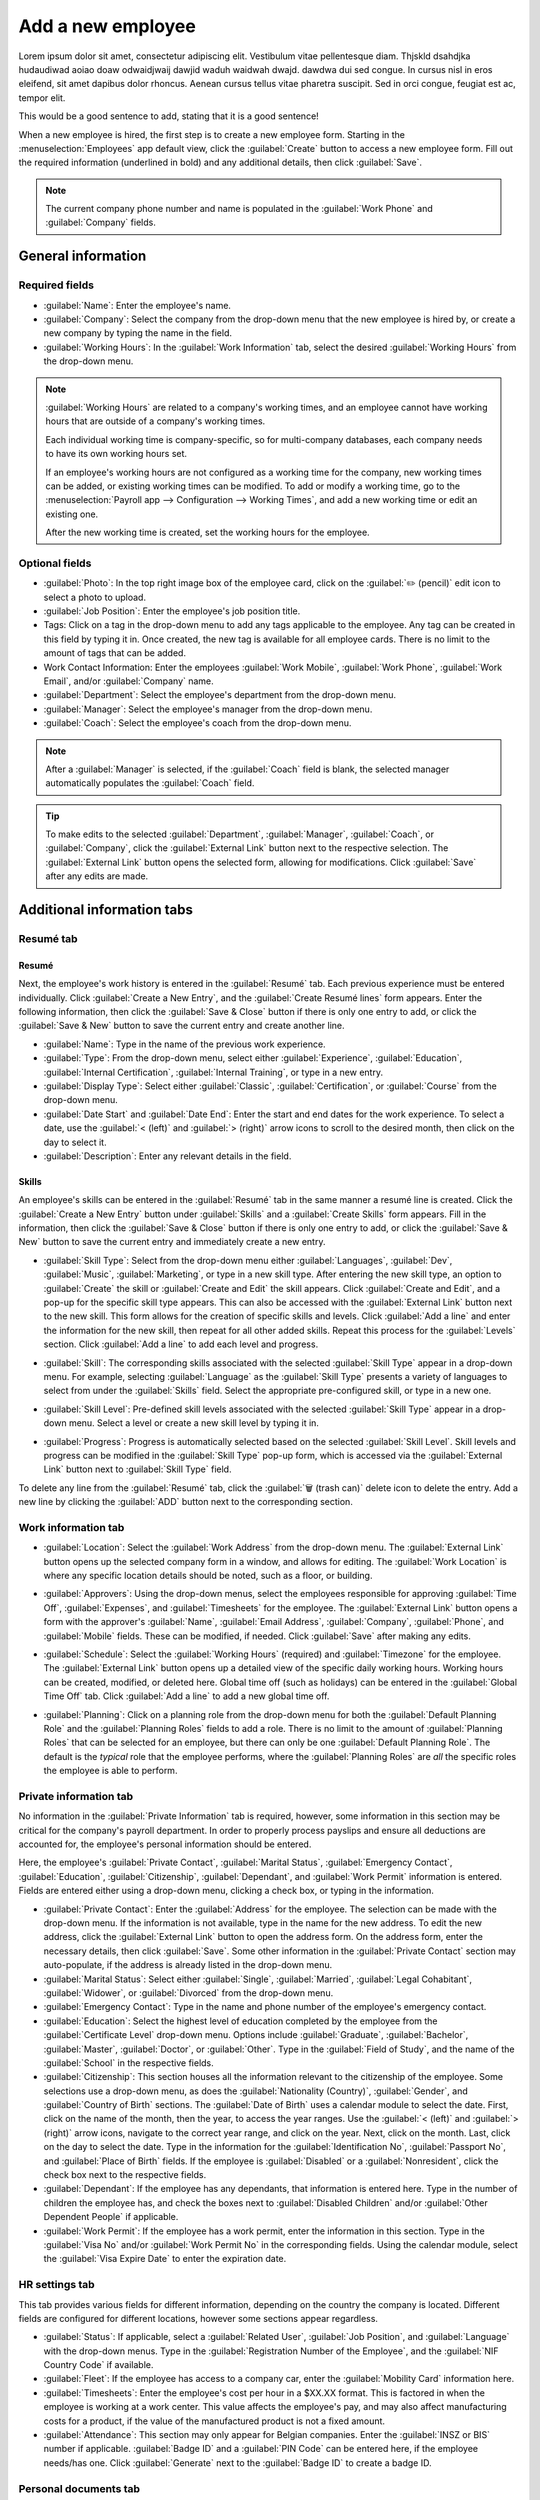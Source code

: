 ==================
Add a new employee
==================

Lorem ipsum dolor sit amet, consectetur adipiscing elit. Vestibulum vitae pellentesque diam. Thjskld
dsahdjka hudaudiwad aoiao doaw odwaidjwaij dawjid waduh waidwah dwajd. dawdwa dui sed congue. In
cursus nisl in eros eleifend, sit amet dapibus dolor rhoncus. Aenean cursus tellus vitae pharetra
suscipit. Sed in orci congue, feugiat est ac, tempor elit.

This would be a good sentence to add, stating that it is a good sentence!

When a new employee is hired, the first step is to create a new employee form. Starting in the
:menuselection:`Employees` app default view, click the :guilabel:`Create` button to access a new
employee form. Fill out the required information (underlined in bold) and any additional details,
then click :guilabel:`Save`.

.. image:: new_employee/employee-new.png
   :align: center
   :alt: Create a new employee card.

.. note::
   The current company phone number and name is populated in the :guilabel:`Work Phone` and
   :guilabel:`Company` fields.

General information
===================

Required fields
---------------

- :guilabel:`Name`: Enter the employee's name.
- :guilabel:`Company`: Select the company from the drop-down menu that the new employee is hired by,
  or create a new company by typing the name in the field.
- :guilabel:`Working Hours`: In the :guilabel:`Work Information` tab, select the desired
  :guilabel:`Working Hours` from the drop-down menu.

.. image:: new_employee/working-hours.png
   :align: center
   :alt: Working Hours are located in the Work Information tab.

.. note::
   :guilabel:`Working Hours` are related to a company's working times, and an employee cannot have
   working hours that are outside of a company's working times.

   Each individual working time is company-specific, so for multi-company databases, each company
   needs to have its own working hours set.

   If an employee's working hours are not configured as a working time for the company, new working
   times can be added, or existing working times can be modified. To add or modify a working time,
   go to the :menuselection:`Payroll app --> Configuration --> Working Times`, and add a new working
   time or edit an existing one.

   After the new working time is created, set the working hours for the employee.

Optional fields
---------------

- :guilabel:`Photo`: In the top right image box of the employee card, click on the :guilabel:`✏️
  (pencil)` edit icon to select a photo to upload.
- :guilabel:`Job Position`: Enter the employee's job position title.
- Tags: Click on a tag in the drop-down menu to add any tags applicable to the employee. Any tag can
  be created in this field by typing it in. Once created, the new tag is available for all employee
  cards. There is no limit to the amount of tags that can be added.
- Work Contact Information: Enter the employees :guilabel:`Work Mobile`, :guilabel:`Work Phone`,
  :guilabel:`Work Email`, and/or :guilabel:`Company` name.
- :guilabel:`Department`: Select the employee's department from the drop-down menu.
- :guilabel:`Manager`: Select the employee's manager from the drop-down menu.
- :guilabel:`Coach`: Select the employee's coach from the drop-down menu.

.. note::
   After a :guilabel:`Manager` is selected, if the :guilabel:`Coach` field is blank, the selected
   manager automatically populates the :guilabel:`Coach` field.

.. tip::
   To make edits to the selected :guilabel:`Department`, :guilabel:`Manager`, :guilabel:`Coach`, or
   :guilabel:`Company`, click the :guilabel:`External Link` button next to the respective selection.
   The :guilabel:`External Link` button opens the selected form, allowing for modifications. Click
   :guilabel:`Save` after any edits are made.

Additional information tabs
===========================

Resumé tab
----------

Resumé
~~~~~~

Next, the employee's work history is entered in the :guilabel:`Resumé` tab. Each previous experience
must be entered individually. Click :guilabel:`Create a New Entry`, and the :guilabel:`Create Resumé
lines` form appears. Enter the following information, then click the :guilabel:`Save & Close` button
if there is only one entry to add, or click the :guilabel:`Save & New` button to save the current
entry and create another line.

.. image:: new_employee/resume-lines.png
   :align: center
   :alt: Add information for the previous work experience in this form.

- :guilabel:`Name`: Type in the name of the previous work experience.
- :guilabel:`Type`: From the drop-down menu, select either :guilabel:`Experience`,
  :guilabel:`Education`, :guilabel:`Internal Certification`, :guilabel:`Internal Training`, or type
  in a new entry.
- :guilabel:`Display Type`: Select either :guilabel:`Classic`, :guilabel:`Certification`, or
  :guilabel:`Course` from the drop-down menu.
- :guilabel:`Date Start` and :guilabel:`Date End`: Enter the start and end dates for the work
  experience. To select a date, use the :guilabel:`< (left)` and :guilabel:`> (right)` arrow icons
  to scroll to the desired month, then click on the day to select it.
- :guilabel:`Description`: Enter any relevant details in the field.

Skills
~~~~~~

An employee's skills can be entered in the :guilabel:`Resumé` tab in the same manner a resumé line
is created. Click the :guilabel:`Create a New Entry` button under :guilabel:`Skills` and a
:guilabel:`Create Skills` form appears. Fill in the information, then click the :guilabel:`Save &
Close` button if there is only one entry to add, or click the :guilabel:`Save & New` button to save
the current entry and immediately create a new entry.

.. image:: new_employee/create-skill.png
   :align: center
   :alt: Create a new skill for the employee.

- :guilabel:`Skill Type`: Select from the drop-down menu either :guilabel:`Languages`,
  :guilabel:`Dev`, :guilabel:`Music`, :guilabel:`Marketing`, or type in a new skill type. After
  entering the new skill type, an option to :guilabel:`Create` the skill or :guilabel:`Create and
  Edit` the skill appears. Click :guilabel:`Create and Edit`, and a pop-up for the specific skill
  type appears. This can also be accessed with the :guilabel:`External Link` button next to the new
  skill. This form allows for the creation of specific skills and levels. Click :guilabel:`Add a
  line` and enter the information for the new skill, then repeat for all other added skills. Repeat
  this process for the :guilabel:`Levels` section. Click :guilabel:`Add a line` to add each level
  and progress.

  .. image:: new_employee/new-skills.png
     :align: center
     :alt: Add a new skill and levels.

  .. example::
     To add a math skill set, enter `Math` in the :guilabel:`Name` field. In the :guilabel:`Skills`
     field, enter `Algebra`, `Calculus`, and `Trigonometry`. And, in the :guilabel:`Levels` field
     enter `beginner`, `intermediate`, and `expert`. Then, either click :guilabel:`Save & Close` or
     :guilabel:`Save & New`.

- :guilabel:`Skill`: The corresponding skills associated with the selected :guilabel:`Skill Type`
  appear in a drop-down menu. For example, selecting :guilabel:`Language` as the :guilabel:`Skill
  Type` presents a variety of languages to select from under the :guilabel:`Skills` field. Select
  the appropriate pre-configured skill, or type in a new one.
- :guilabel:`Skill Level`: Pre-defined skill levels associated with the selected :guilabel:`Skill
  Type` appear in a drop-down menu. Select a level or create a new skill level by typing it in.
- :guilabel:`Progress`: Progress is automatically selected based on the selected :guilabel:`Skill
  Level`. Skill levels and progress can be modified in the :guilabel:`Skill Type` pop-up form, which
  is accessed via the :guilabel:`External Link` button next to :guilabel:`Skill Type` field.

To delete any line from the :guilabel:`Resumé` tab, click the :guilabel:`🗑️ (trash can)` delete icon
to delete the entry. Add a new line by clicking the :guilabel:`ADD` button next to the corresponding
section.

Work information tab
--------------------

- :guilabel:`Location`: Select the :guilabel:`Work Address` from the drop-down menu. The
  :guilabel:`External Link` button opens up the selected company form in a window, and allows for
  editing. The :guilabel:`Work Location` is where any specific location details should be noted,
  such as a floor, or building.
- :guilabel:`Approvers`: Using the drop-down menus, select the employees responsible for approving
  :guilabel:`Time Off`, :guilabel:`Expenses`, and :guilabel:`Timesheets` for the employee. The
  :guilabel:`External Link` button opens a form with the approver's :guilabel:`Name`,
  :guilabel:`Email Address`, :guilabel:`Company`, :guilabel:`Phone`, and :guilabel:`Mobile` fields.
  These can be modified, if needed. Click :guilabel:`Save` after making any edits.
- :guilabel:`Schedule`: Select the :guilabel:`Working Hours` (required) and :guilabel:`Timezone` for
  the employee. The :guilabel:`External Link` button opens up a detailed view of the specific daily
  working hours. Working hours can be created, modified, or deleted here. Global time off (such as
  holidays) can be entered in the :guilabel:`Global Time Off` tab. Click :guilabel:`Add a line` to
  add a new global time off.
- :guilabel:`Planning`: Click on a planning role from the drop-down menu for both the
  :guilabel:`Default Planning Role` and the :guilabel:`Planning Roles` fields to add a role. There
  is no limit to the amount of :guilabel:`Planning Roles` that can be selected for an employee, but
  there can only be one :guilabel:`Default Planning Role`. The default is the *typical* role that
  the employee performs, where the :guilabel:`Planning Roles` are *all* the specific roles the
  employee is able to perform.

  .. image:: new_employee/work-info.png
     :align: center
     :alt: Add the work information to the Work Information tab.

Private information tab
-----------------------

No information in the :guilabel:`Private Information` tab is required, however, some information in
this section may be critical for the company's payroll department. In order to properly process
payslips and ensure all deductions are accounted for, the employee's personal information should be
entered.

Here, the employee's :guilabel:`Private Contact`, :guilabel:`Marital Status`, :guilabel:`Emergency
Contact`, :guilabel:`Education`, :guilabel:`Citizenship`, :guilabel:`Dependant`, and :guilabel:`Work
Permit` information is entered. Fields are entered either using a drop-down menu, clicking a check
box, or typing in the information.

- :guilabel:`Private Contact`: Enter the :guilabel:`Address` for the employee. The selection can be
  made with the drop-down menu. If the information is not available, type in the name for the new
  address. To edit the new address, click the :guilabel:`External Link` button to open the address
  form. On the address form, enter the necessary details, then click :guilabel:`Save`. Some other
  information in the :guilabel:`Private Contact` section may auto-populate, if the address is
  already listed in the drop-down menu.
- :guilabel:`Marital Status`: Select either :guilabel:`Single`, :guilabel:`Married`,
  :guilabel:`Legal Cohabitant`, :guilabel:`Widower`, or :guilabel:`Divorced` from the drop-down
  menu.
- :guilabel:`Emergency Contact`: Type in the name and phone number of the employee's emergency
  contact.
- :guilabel:`Education`: Select the highest level of education completed by the employee from the
  :guilabel:`Certificate Level` drop-down menu. Options include :guilabel:`Graduate`,
  :guilabel:`Bachelor`, :guilabel:`Master`, :guilabel:`Doctor`, or :guilabel:`Other`. Type in the
  :guilabel:`Field of Study`, and the name of the :guilabel:`School` in the respective fields.
- :guilabel:`Citizenship`: This section houses all the information relevant to the citizenship of
  the employee. Some selections use a drop-down menu, as does the :guilabel:`Nationality (Country)`,
  :guilabel:`Gender`, and :guilabel:`Country of Birth` sections. The :guilabel:`Date of Birth` uses
  a calendar module to select the date. First, click on the name of the month, then the year, to
  access the year ranges. Use the :guilabel:`< (left)` and :guilabel:`> (right)` arrow icons,
  navigate to the correct year range, and click on the year. Next, click on the month. Last, click
  on the day to select the date. Type in the information for the :guilabel:`Identification No`,
  :guilabel:`Passport No`, and :guilabel:`Place of Birth` fields. If the employee is
  :guilabel:`Disabled` or a :guilabel:`Nonresident`, click the check box next to the respective
  fields.
- :guilabel:`Dependant`: If the employee has any dependants, that information is entered here. Type
  in the number of children the employee has, and check the boxes next to :guilabel:`Disabled
  Children` and/or :guilabel:`Other Dependent People` if applicable.
- :guilabel:`Work Permit`: If the employee has a work permit, enter the information in this section.
  Type in the :guilabel:`Visa No` and/or :guilabel:`Work Permit No` in the corresponding fields.
  Using the calendar module, select the :guilabel:`Visa Expire Date` to enter the expiration date.

.. image:: new_employee/private-info.png
   :align: center
   :alt: Add the private information to the Private Information tab.

HR settings tab
---------------

This tab provides various fields for different information, depending on the country the company is
located. Different fields are configured for different locations, however some sections appear
regardless.

- :guilabel:`Status`: If applicable, select a :guilabel:`Related User`, :guilabel:`Job Position`,
  and :guilabel:`Language` with the drop-down menus. Type in the :guilabel:`Registration Number of
  the Employee`, and the :guilabel:`NIF Country Code` if available.
- :guilabel:`Fleet`: If the employee has access to a company car, enter the :guilabel:`Mobility
  Card` information here.
- :guilabel:`Timesheets`: Enter the employee's cost per hour in a $XX.XX format. This is factored in
  when the employee is working at a work center. This value affects the employee's pay, and may also
  affect manufacturing costs for a product, if the value of the manufactured product is not a fixed
  amount.
- :guilabel:`Attendance`: This section may only appear for Belgian companies. Enter the
  :guilabel:`INSZ or BIS` number if applicable. :guilabel:`Badge ID` and a :guilabel:`PIN Code` can
  be entered here, if the employee needs/has one. Click :guilabel:`Generate` next to the
  :guilabel:`Badge ID` to create a badge ID.

.. image:: new_employee/hr-settings.png
   :align: center
   :alt: Enter any information prompted in the HR Settings tab for the employee.

Personal documents tab
----------------------

The :guilabel:`Personal Documents` tab is only displayed for certain countries. If this tab is not
visible, it is not applicable to the company's location.

Add a file for the employee's :guilabel:`ID Card Copy`, :guilabel:`Driving License`,
:guilabel:`Mobile Subscription Invoice`, :guilabel:`SIM Card Copy`, and :guilabel:`Internet
Subscription Invoice` by clicking the :guilabel:`Upload Your File` button next to the corresponding
field. File types that can be accepted are :file:`.jpg`, :file:`.png`, and :file:`.pdf`.

.. image:: new_employee/personal.png
   :align: center
   :alt: Upload personal documents for the employee in the Personal Documents tab, either a jpg,
         png, or pdf.
